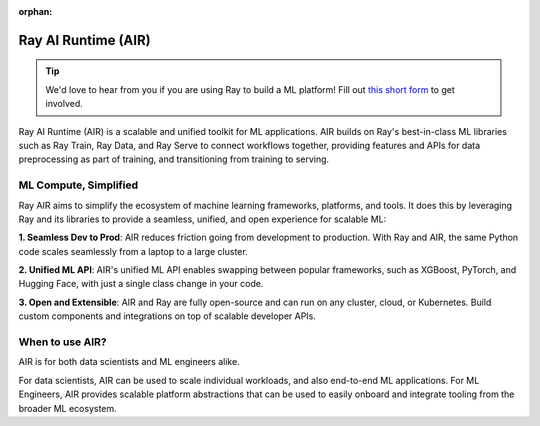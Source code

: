:orphan:

.. _air:

Ray AI Runtime (AIR)
====================

.. tip::

    We'd love to hear from you if you are using Ray to build a ML platform! Fill out `this short form <https://forms.gle/wCCdbaQDtgErYycT6>`__ to get involved.

Ray AI Runtime (AIR) is a scalable and unified toolkit for ML applications. 
AIR builds on Ray's best-in-class ML libraries such as Ray Train, Ray Data, and Ray Serve to connect workflows together, providing features and APIs for
data preprocessing as part of training, and transitioning from training to serving.

..
  https://docs.google.com/drawings/d/1atB1dLjZIi8ibJ2-CoHdd3Zzyl_hDRWyK2CJAVBBLdU/edit

.. image:: images/ray-air.svg


ML Compute, Simplified
----------------------

Ray AIR aims to simplify the ecosystem of machine learning frameworks, platforms, and tools. It does this by leveraging Ray and its libraries to provide a seamless, unified, and open experience for scalable ML:

.. image:: images/why-air-2.svg

..
  https://docs.google.com/drawings/d/1oi_JwNHXVgtR_9iTdbecquesUd4hOk0dWgHaTaFj6gk/edit

**1. Seamless Dev to Prod**: AIR reduces friction going from development to production. With Ray and AIR, the same Python code scales seamlessly from a laptop to a large cluster.

**2. Unified ML API**: AIR's unified ML API enables swapping between popular frameworks, such as XGBoost, PyTorch, and Hugging Face, with just a single class change in your code.

**3. Open and Extensible**: AIR and Ray are fully open-source and can run on any cluster, cloud, or Kubernetes. Build custom components and integrations on top of scalable developer APIs.

When to use AIR?
----------------

AIR is for both data scientists and ML engineers alike.

.. image:: images/when-air.svg

..
  https://docs.google.com/drawings/d/1Qw_h457v921jWQkx63tmKAsOsJ-qemhwhCZvhkxWrWo/edit

For data scientists, AIR can be used to scale individual workloads, and also end-to-end ML applications. For ML Engineers, AIR provides scalable platform abstractions that can be used to easily onboard and integrate tooling from the broader ML ecosystem.
